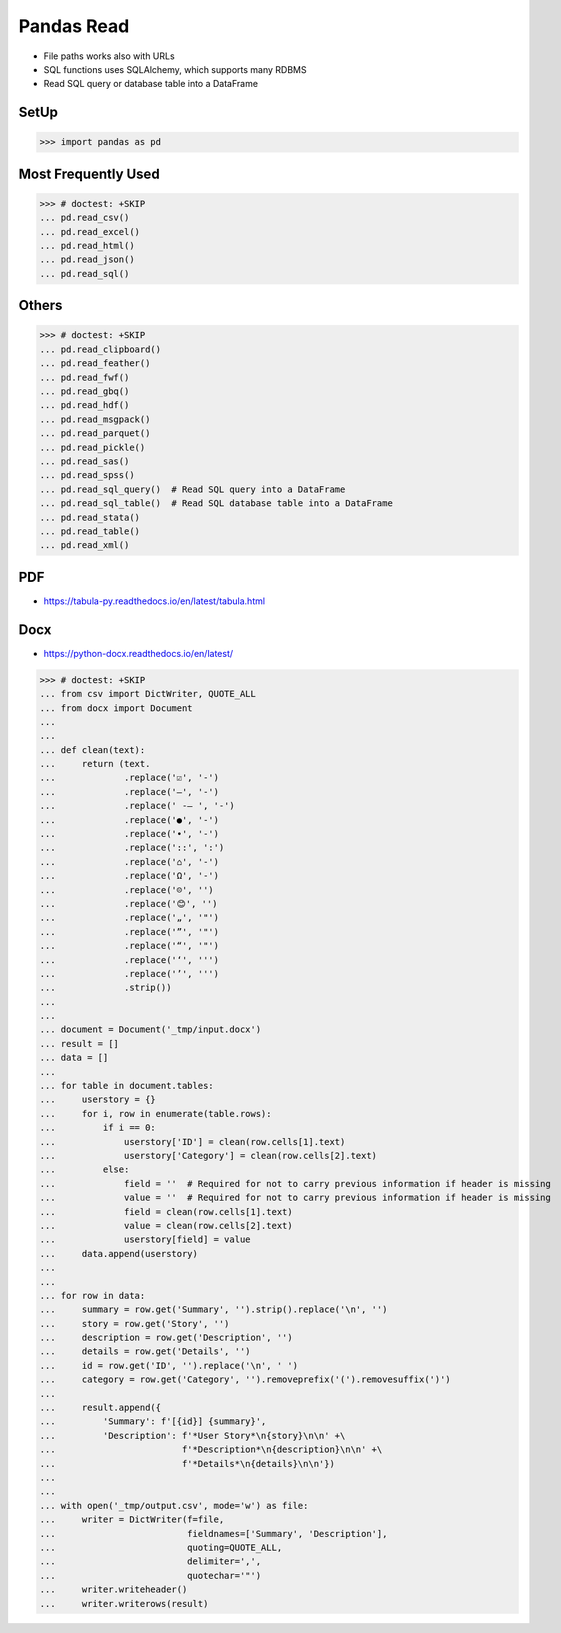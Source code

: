 Pandas Read
===========
* File paths works also with URLs
* SQL functions uses SQLAlchemy, which supports many RDBMS
* Read SQL query or database table into a DataFrame


SetUp
-----
>>> import pandas as pd


Most Frequently Used
--------------------
>>> # doctest: +SKIP
... pd.read_csv()
... pd.read_excel()
... pd.read_html()
... pd.read_json()
... pd.read_sql()


Others
------
>>> # doctest: +SKIP
... pd.read_clipboard()
... pd.read_feather()
... pd.read_fwf()
... pd.read_gbq()
... pd.read_hdf()
... pd.read_msgpack()
... pd.read_parquet()
... pd.read_pickle()
... pd.read_sas()
... pd.read_spss()
... pd.read_sql_query()  # Read SQL query into a DataFrame
... pd.read_sql_table()  # Read SQL database table into a DataFrame
... pd.read_stata()
... pd.read_table()
... pd.read_xml()


PDF
---
* https://tabula-py.readthedocs.io/en/latest/tabula.html


Docx
----
* https://python-docx.readthedocs.io/en/latest/

>>> # doctest: +SKIP
... from csv import DictWriter, QUOTE_ALL
... from docx import Document
...
...
... def clean(text):
...     return (text.
...             .replace('☑', '-')
...             .replace('–', '-')
...             .replace(' -– ', '-')
...             .replace('●', '-')
...             .replace('•', '-')
...             .replace('::', ':')
...             .replace('⌂', '-')
...             .replace('Ω', '-')
...             .replace('☹', '')
...             .replace('😊', '')
...             .replace('„', '"')
...             .replace('”', '"')
...             .replace('“', '"')
...             .replace('‘', ''')
...             .replace('’', ''')
...             .strip())
...
...
... document = Document('_tmp/input.docx')
... result = []
... data = []
...
... for table in document.tables:
...     userstory = {}
...     for i, row in enumerate(table.rows):
...         if i == 0:
...             userstory['ID'] = clean(row.cells[1].text)
...             userstory['Category'] = clean(row.cells[2].text)
...         else:
...             field = ''  # Required for not to carry previous information if header is missing
...             value = ''  # Required for not to carry previous information if header is missing
...             field = clean(row.cells[1].text)
...             value = clean(row.cells[2].text)
...             userstory[field] = value
...     data.append(userstory)
...
...
... for row in data:
...     summary = row.get('Summary', '').strip().replace('\n', '')
...     story = row.get('Story', '')
...     description = row.get('Description', '')
...     details = row.get('Details', '')
...     id = row.get('ID', '').replace('\n', ' ')
...     category = row.get('Category', '').removeprefix('(').removesuffix(')')
...
...     result.append({
...         'Summary': f'[{id}] {summary}',
...         'Description': f'*User Story*\n{story}\n\n' +\
...                        f'*Description*\n{description}\n\n' +\
...                        f'*Details*\n{details}\n\n'})
...
...
... with open('_tmp/output.csv', mode='w') as file:
...     writer = DictWriter(f=file,
...                         fieldnames=['Summary', 'Description'],
...                         quoting=QUOTE_ALL,
...                         delimiter=',',
...                         quotechar='"')
...     writer.writeheader()
...     writer.writerows(result)
